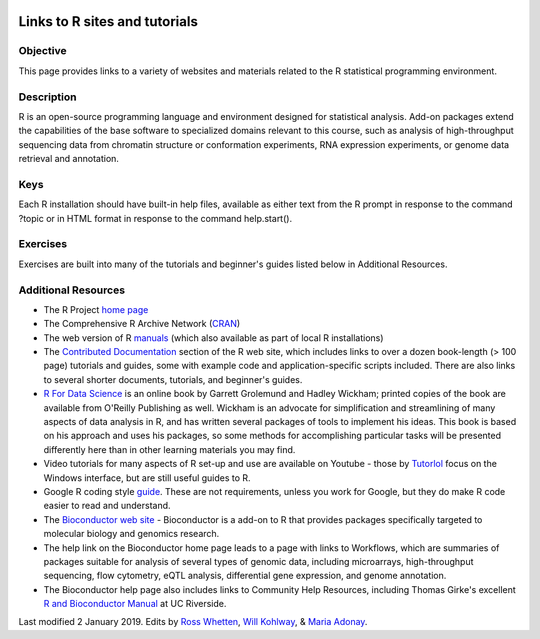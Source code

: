 .. image:: /Images/NC_State.gif
   :target: http://www.ncsu.edu


.. role:: bash(code)
   :language: bash


Links to R sites and tutorials
==============================

Objective
*********

This page provides links to a variety of websites and materials related to the R statistical programming environment.


Description
***********

R is an open-source programming language and environment designed for statistical analysis. Add-on packages extend the capabilities of the base software to specialized domains relevant to this course, such as analysis of high-throughput sequencing data from chromatin structure or conformation experiments, RNA expression experiments, or genome data retrieval and annotation.

Keys
****

Each R installation should have built-in help files, available as either text from the R prompt in response to the command ?topic or in HTML format in response to the command help.start().

Exercises
*********

Exercises are built into many of the tutorials and beginner's guides listed below in Additional Resources.

Additional Resources
********************

+	The R Project `home page <http://www.r-project.org/>`_

+	The Comprehensive R Archive Network (`CRAN <http://cran.r-project.org/mirrors.html>`_)

+	The web version of R `manuals <http://cran.r-project.org/manuals.html>`_ (which also available as part of local R installations) 

+	The `Contributed Documentation <http://cran.r-project.org/other-docs.html>`_ section of the R web site, which includes links to over a dozen book-length (> 100 page) tutorials and guides, some with example code and application-specific scripts included. There are also links to several shorter documents, tutorials, and beginner's guides.

+	`R For Data Science <http://r4ds.had.co.nz/>`_ is an online book by Garrett Grolemund and Hadley Wickham; printed copies of the book are available from O'Reilly Publishing as well. Wickham is an advocate for simplification and streamlining of many aspects of data analysis in R, and has written several packages of tools to implement his ideas. This book is based on his approach and uses his packages, so some methods for accomplishing particular tasks will be presented differently here than in other learning materials you may find.

+	Video tutorials for many aspects of R set-up and use are available on Youtube - those by `Tutorlol <https://www.youtube.com/playlist?list=PL69A9CCD816A5F3A5>`_ focus on the Windows interface, but are still useful guides to R.

+	Google R coding style `guide <https://google.github.io/styleguide/Rguide.xml>`_. These are not requirements, unless you work for Google, but they do make R code easier to read and understand.

+	The `Bioconductor web site <http://www.bioconductor.org/>`_ - Bioconductor is a add-on to R that provides packages specifically targeted to molecular biology and genomics research. 

+	The help link on the Bioconductor home page leads to a page with links to Workflows, which are summaries of packages suitable for analysis of several types of genomic data, including microarrays, high-throughput sequencing, flow cytometry, eQTL analysis, differential gene expression, and genome annotation. 

+	The Bioconductor help page also includes links to Community Help Resources, including  Thomas Girke's excellent `R and Bioconductor Manual <http://manuals.bioinformatics.ucr.edu/home/R_BioCondManual>`_ at UC Riverside.


Last modified 2 January 2019.
Edits by `Ross Whetten <https://github.com/rwhetten>`_, `Will Kohlway <https://github.com/wkohlway>`_, & `Maria Adonay <https://github.com/amalgamaria>`_.
